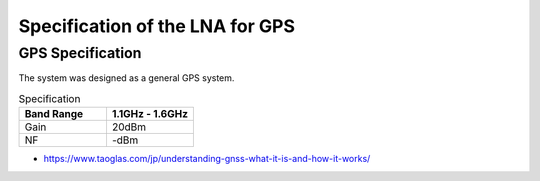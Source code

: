 Specification of the LNA for GPS
################################


GPS Specification
*****************

The system was designed as a general GPS system. 

.. list-table:: Specification
   :widths: 40 40
   :header-rows: 1

   * - Band Range
     - 1.1GHz - 1.6GHz
   * - Gain
     - 20dBm
   * - NF
     - -dBm

.. image:: _static/GPS_BAND.png
    :align: center
    :alt: GPS_BAND
    :width: 800
- https://www.taoglas.com/jp/understanding-gnss-what-it-is-and-how-it-works/

